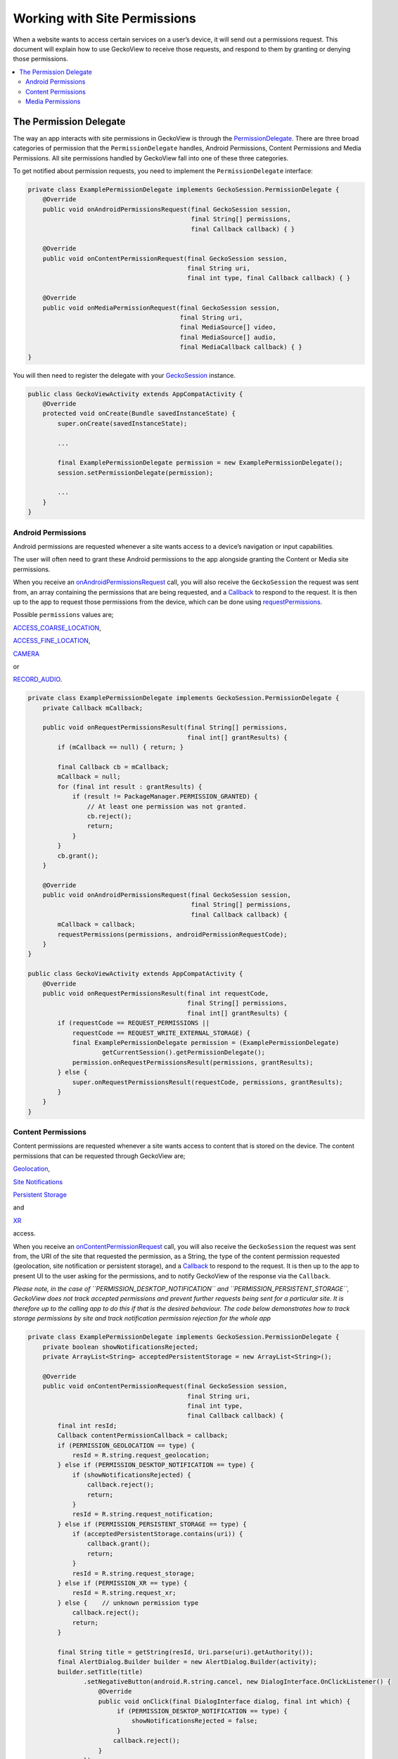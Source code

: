 .. -*- Mode: rst; fill-column: 80; -*-

=============================
Working with Site Permissions
=============================

When a website wants to access certain services on a user’s device, it
will send out a permissions request. This document will explain how to
use GeckoView to receive those requests, and respond to them by granting
or denying those permissions.

.. contents:: :local:

The Permission Delegate
-----------------------

The way an app interacts with site permissions in GeckoView is through
the
`PermissionDelegate <https://mozilla.github.io/geckoview/javadoc/mozilla-central/org/mozilla/geckoview/GeckoSession.PermissionDelegate.html>`_.
There are three broad categories of permission that the
``PermissionDelegate`` handles, Android Permissions, Content Permissions
and Media Permissions. All site permissions handled by GeckoView fall
into one of these three categories.

To get notified about permission requests, you need to implement the
``PermissionDelegate`` interface:

.. code:: java

   private class ExamplePermissionDelegate implements GeckoSession.PermissionDelegate {
       @Override
       public void onAndroidPermissionsRequest(final GeckoSession session, 
                                               final String[] permissions,
                                               final Callback callback) { }

       @Override
       public void onContentPermissionRequest(final GeckoSession session, 
                                              final String uri,
                                              final int type, final Callback callback) { }

       @Override
       public void onMediaPermissionRequest(final GeckoSession session, 
                                            final String uri,
                                            final MediaSource[] video, 
                                            final MediaSource[] audio,
                                            final MediaCallback callback) { }
   }

You will then need to register the delegate with your
`GeckoSession <https://mozilla.github.io/geckoview/https://mozilla.github.io/geckoview/javadoc/mozilla-central/org/mozilla/geckoview/GeckoSession.html>`_
instance.

.. code:: java

   public class GeckoViewActivity extends AppCompatActivity {
       @Override
       protected void onCreate(Bundle savedInstanceState) {
           super.onCreate(savedInstanceState);

           ...

           final ExamplePermissionDelegate permission = new ExamplePermissionDelegate();
           session.setPermissionDelegate(permission);

           ...
       }
   }

Android Permissions
~~~~~~~~~~~~~~~~~~~

Android permissions are requested whenever a site wants access to a
device’s navigation or input capabilities.

The user will often need to grant these Android permissions to the app
alongside granting the Content or Media site permissions.

When you receive an
`onAndroidPermissionsRequest <https://mozilla.github.io/geckoview/https://mozilla.github.io/geckoview/javadoc/mozilla-central/org/mozilla/geckoview/GeckoSession.PermissionDelegate.html#onAndroidPermissionsRequest-org.mozilla.geckoview.GeckoSession-java.lang.String:A-org.mozilla.geckoview.GeckoSession.PermissionDelegate.Callback->`_
call, you will also receive the ``GeckoSession`` the request was sent
from, an array containing the permissions that are being requested, and
a
`Callback`_
to respond to the request. It is then up to the app to request those
permissions from the device, which can be done using
`requestPermissions <https://developer.android.com/reference/android/app/Activity#requestPermissions(java.lang.String%5B%5D,%2520int)>`_.

Possible ``permissions`` values are;

`ACCESS_COARSE_LOCATION <https://developer.android.com/reference/android/Manifest.permission.html#ACCESS_COARSE_LOCATION>`_,

`ACCESS_FINE_LOCATION <https://developer.android.com/reference/android/Manifest.permission.html#ACCESS_FINE_LOCATION>`_,

`CAMERA <https://developer.android.com/reference/android/Manifest.permission.html#CAMERA>`_

or

`RECORD_AUDIO <https://developer.android.com/reference/android/Manifest.permission.html#RECORD_AUDIO>`_.

.. code:: java

   private class ExamplePermissionDelegate implements GeckoSession.PermissionDelegate {
       private Callback mCallback;

       public void onRequestPermissionsResult(final String[] permissions,
                                              final int[] grantResults) {
           if (mCallback == null) { return; }

           final Callback cb = mCallback;
           mCallback = null;
           for (final int result : grantResults) {
               if (result != PackageManager.PERMISSION_GRANTED) {
                   // At least one permission was not granted.
                   cb.reject();
                   return;
               }
           }
           cb.grant();
       }

       @Override
       public void onAndroidPermissionsRequest(final GeckoSession session, 
                                               final String[] permissions,
                                               final Callback callback) {
           mCallback = callback;
           requestPermissions(permissions, androidPermissionRequestCode);
       }
   }

   public class GeckoViewActivity extends AppCompatActivity {
       @Override
       public void onRequestPermissionsResult(final int requestCode,
                                              final String[] permissions,
                                              final int[] grantResults) {
           if (requestCode == REQUEST_PERMISSIONS ||
               requestCode == REQUEST_WRITE_EXTERNAL_STORAGE) {
               final ExamplePermissionDelegate permission = (ExamplePermissionDelegate)
                       getCurrentSession().getPermissionDelegate();
               permission.onRequestPermissionsResult(permissions, grantResults);
           } else {
               super.onRequestPermissionsResult(requestCode, permissions, grantResults);
           }
       }
   }

Content Permissions
~~~~~~~~~~~~~~~~~~~

Content permissions are requested whenever a site wants access to
content that is stored on the device. The content permissions that can
be requested through GeckoView are;

`Geolocation <https://mozilla.github.io/geckoview/https://mozilla.github.io/geckoview/javadoc/mozilla-central/org/mozilla/geckoview/GeckoSession.PermissionDelegate.html#PERMISSION_GEOLOCATION>`_,

`Site Notifications <https://mozilla.github.io/geckoview/https://mozilla.github.io/geckoview/javadoc/mozilla-central/org/mozilla/geckoview/GeckoSession.PermissionDelegate.html#PERMISSION_DESKTOP_NOTIFICATION>`_

`Persistent Storage <https://mozilla.github.io/geckoview/https://mozilla.github.io/geckoview/javadoc/mozilla-central/org/mozilla/geckoview/GeckoSession.PermissionDelegate.html#PERMISSION_PERSISTENT_STORAGE>`_

and

`XR <https://mozilla.github.io/geckoview/https://mozilla.github.io/geckoview/javadoc/mozilla-central/org/mozilla/geckoview/GeckoSession.PermissionDelegate.html#PERMISSION_XR>`_

access.

When you receive an
`onContentPermissionRequest <https://mozilla.github.io/geckoview/https://mozilla.github.io/geckoview/javadoc/mozilla-central/org/mozilla/geckoview/GeckoSession.PermissionDelegate.html#onContentPermissionRequest-org.mozilla.geckoview.GeckoSession-java.lang.String-int-org.mozilla.geckoview.GeckoSession.PermissionDelegate.Callback->`_
call, you will also receive the ``GeckoSession`` the request was sent
from, the URI of the site that requested the permission, as a String,
the type of the content permission requested (geolocation, site
notification or persistent storage), and a
`Callback`_
to respond to the request. It is then up to the app to present UI to the
user asking for the permissions, and to notify GeckoView of the response
via the ``Callback``.

*Please note, in the case of ``PERMISSION_DESKTOP_NOTIFICATION`` and
``PERMISSION_PERSISTENT_STORAGE``, GeckoView does not track accepted
permissions and prevent further requests being sent for a particular
site. It is therefore up to the calling app to do this if that is the
desired behaviour. The code below demonstrates how to track storage
permissions by site and track notification permission rejection for the
whole app*

.. code:: java

   private class ExamplePermissionDelegate implements GeckoSession.PermissionDelegate {
       private boolean showNotificationsRejected;
       private ArrayList<String> acceptedPersistentStorage = new ArrayList<String>();

       @Override
       public void onContentPermissionRequest(final GeckoSession session, 
                                              final String uri,
                                              final int type, 
                                              final Callback callback) {
           final int resId;
           Callback contentPermissionCallback = callback;
           if (PERMISSION_GEOLOCATION == type) {
               resId = R.string.request_geolocation;
           } else if (PERMISSION_DESKTOP_NOTIFICATION == type) {
               if (showNotificationsRejected) {
                   callback.reject();
                   return;
               }
               resId = R.string.request_notification;
           } else if (PERMISSION_PERSISTENT_STORAGE == type) {
               if (acceptedPersistentStorage.contains(uri)) {
                   callback.grant();
                   return;
               }
               resId = R.string.request_storage;
           } else if (PERMISSION_XR == type) {
               resId = R.string.request_xr;
           } else {    // unknown permission type
               callback.reject();
               return;
           }

           final String title = getString(resId, Uri.parse(uri).getAuthority());
           final AlertDialog.Builder builder = new AlertDialog.Builder(activity);
           builder.setTitle(title)
                  .setNegativeButton(android.R.string.cancel, new DialogInterface.OnClickListener() {
                      @Override
                      public void onClick(final DialogInterface dialog, final int which) {
                           if (PERMISSION_DESKTOP_NOTIFICATION == type) {
                               showNotificationsRejected = false;
                           }
                          callback.reject();
                      }
                  })
                  .setPositiveButton(android.R.string.ok, new DialogInterface.OnClickListener() {
                      @Override
                      public void onClick(final DialogInterface dialog, final int which) {
                           if (PERMISSION_PERSISTENT_STORAGE == type) {
                               acceptedPersistentStorage.add(mUri);
                           } else if (PERMISSION_DESKTOP_NOTIFICATION == type) {
                               showNotificationsRejected = true;
                           }
                          callback.grant();
                      }
                  });

           final AlertDialog dialog = builder.create();
           dialog.show();
       }
   }

Media Permissions
~~~~~~~~~~~~~~~~~

Media permissions are requested whenever a site wants access to play or
record media from the device’s camera and microphone.

When you receive an
`onMediaPermissionRequest <https://mozilla.github.io/geckoview/https://mozilla.github.io/geckoview/javadoc/mozilla-central/org/mozilla/geckoview/GeckoSession.PermissionDelegate.html#onMediaPermissionRequest-org.mozilla.geckoview.GeckoSession-java.lang.String-org.mozilla.geckoview.GeckoSession.PermissionDelegate.MediaSource:A-org.mozilla.geckoview.GeckoSession.PermissionDelegate.MediaSource:A-org.mozilla.geckoview.GeckoSession.PermissionDelegate.MediaCallback->`_
call, you will also receive the ``GeckoSession`` the request was sent
from, the URI of the site that requested the permission, as a String,
the list of video devices available, if requesting video, the list of
audio devices available, if requesting audio, and a
`MediaCallback <https://searchfox.org/mozilla-central/source/mobile/android/geckoview_example/src/main/java/org/mozilla/geckoview_example/GeckoViewActivity.java#686>`_
to respond to the request.

It is up to the app to present UI to the user asking for the
permissions, and to notify GeckoView of the response via the
``MediaCallback``.

*Please note, media permissions will still be requested if the
associated device permissions have been denied if there are video or
audio sources in that category that can still be accessed when listed.
It is the responsibility of consumers to ensure that media permission
requests are not displayed in this case.*

.. code:: java

   private class ExamplePermissionDelegate implements GeckoSession.PermissionDelegate {
       @Override
       public void onMediaPermissionRequest(final GeckoSession session, 
                                            final String uri,
                                            final MediaSource[] video, 
                                            final MediaSource[] audio,
                                            final MediaCallback callback) {
           // Reject permission if Android permission has been previously denied.
           if ((audio != null
                   && ContextCompat.checkSelfPermission(GeckoViewActivity.this,
                       Manifest.permission.RECORD_AUDIO) != PackageManager.PERMISSION_GRANTED)
               || (video != null
                   && ContextCompat.checkSelfPermission(GeckoViewActivity.this,
                       Manifest.permission.CAMERA) != PackageManager.PERMISSION_GRANTED)) {
               callback.reject();
               return;
           }

           final String host = Uri.parse(uri).getAuthority();
           final String title;
           if (audio == null) {
               title = getString(R.string.request_video, host);
           } else if (video == null) {
               title = getString(R.string.request_audio, host);
           } else {
               title = getString(R.string.request_media, host);
           }

           // Get the media device name from the `MediaDevice`
           String[] videoNames = normalizeMediaName(video); 
           String[] audioNames = normalizeMediaName(audio);

           final AlertDialog.Builder builder = new AlertDialog.Builder(activity);

           // Create drop down boxes to allow users to select which device to grant permission to
           final LinearLayout container = addStandardLayout(builder, title, null);
           final Spinner videoSpinner;
           if (video != null) {
               videoSpinner = addMediaSpinner(builder.getContext(), container, video, videoNames); // create spinner and add to alert UI
           } else {
               videoSpinner = null;
           }

           final Spinner audioSpinner;
           if (audio != null) {
               audioSpinner = addMediaSpinner(builder.getContext(), container, audio, audioNames); // create spinner and add to alert UI
           } else {
               audioSpinner = null;
           }

           builder.setNegativeButton(android.R.string.cancel, null)
                  .setPositiveButton(android.R.string.ok,
                                     new DialogInterface.OnClickListener() {
                       @Override
                       public void onClick(final DialogInterface dialog, final int which) {
                           // gather selected media devices and grant access
                           final MediaSource video = (videoSpinner != null)
                                   ? (MediaSource) videoSpinner.getSelectedItem() : null;
                           final MediaSource audio = (audioSpinner != null)
                                   ? (MediaSource) audioSpinner.getSelectedItem() : null;
                           callback.grant(video, audio);
                       }
                   });

           final AlertDialog dialog = builder.create();
           dialog.setOnDismissListener(new DialogInterface.OnDismissListener() {
                       @Override
                       public void onDismiss(final DialogInterface dialog) {
                           callback.reject();
                       }
                   });
           dialog.show();
       }
   }

To see the ``PermissionsDelegate`` in action, you can find the full
example implementation in the `GeckoView example
app <https://mozilla.github.io/geckoview/https://mozilla.github.io/geckoview/javadoc/mozilla-central/org/mozilla/geckoview/GeckoSession.PermissionDelegate.MediaCallback.html>`_.

.. _Callback: https://mozilla.github.io/geckoview/https://mozilla.github.io/geckoview/javadoc/mozilla-central/org/mozilla/geckoview/GeckoSession.PermissionDelegate.Callback.html